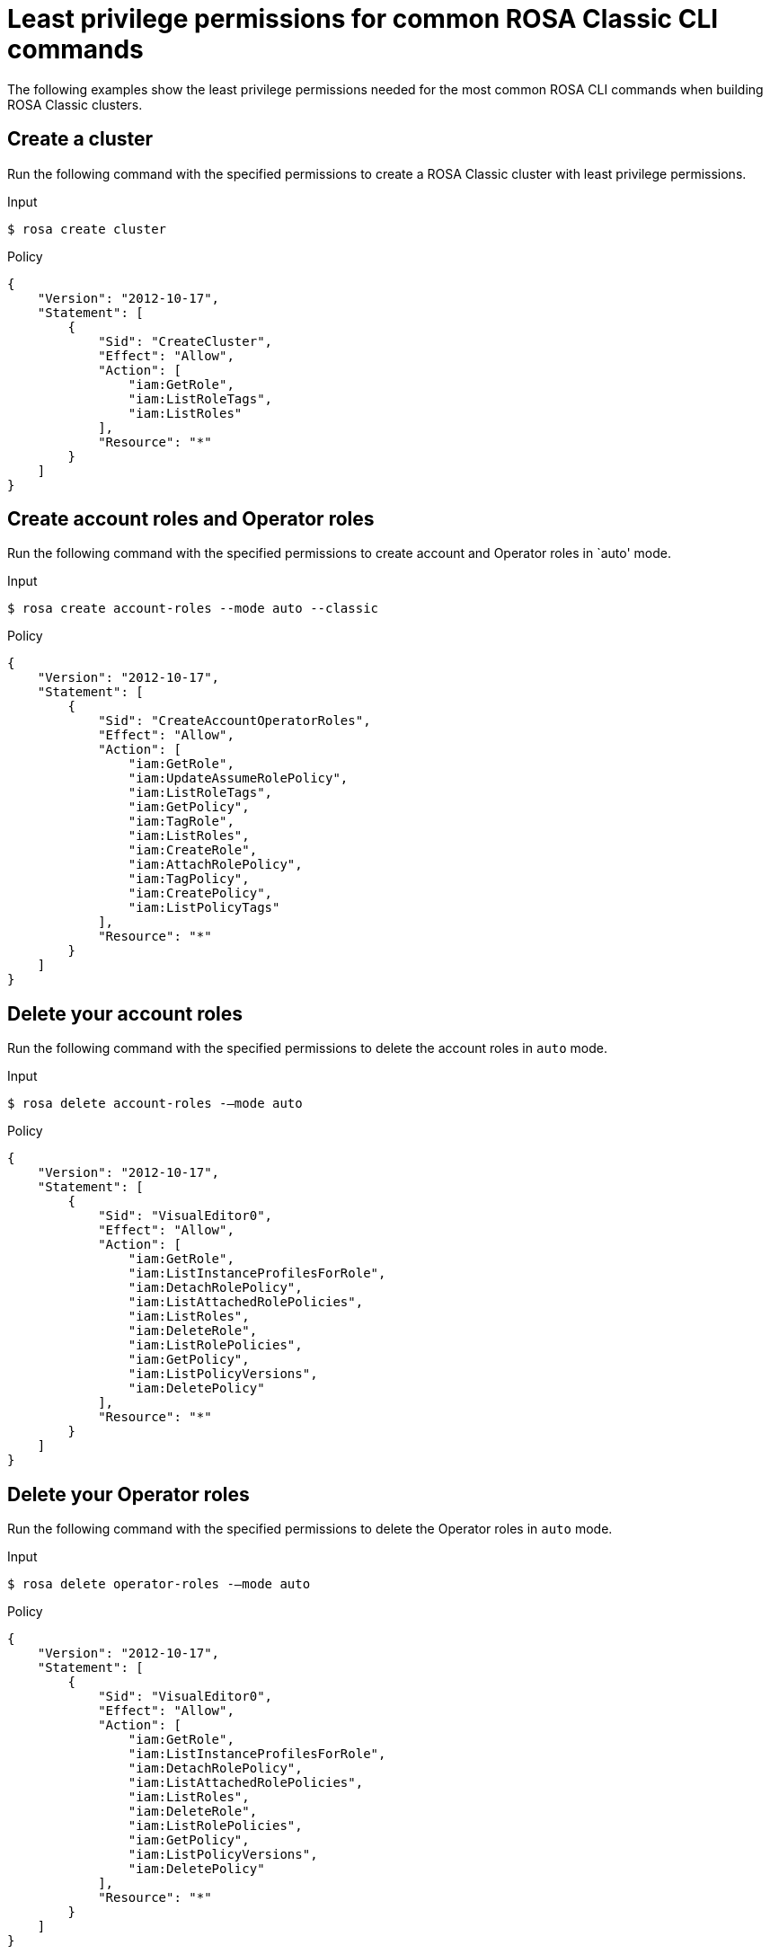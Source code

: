 // Module included in the following assemblies:
//
// * rosa_cli/rosa-cli-permission-examples.adoc

:_mod-docs-content-type: REFERENCE
[id="rosa-cli-classic-examples_{context}"]
= Least privilege permissions for common ROSA Classic CLI commands

The following examples show the least privilege permissions needed for the most common ROSA CLI commands  when building ROSA Classic clusters.

[id="rosa-min-permissions-required-classic_{context}"]
== Create a cluster

Run the following command with the specified permissions to create a ROSA Classic cluster with least privilege permissions.

.Input
[source,terminal]
----
$ rosa create cluster
----
.Policy
[source,json]
----

{
    "Version": "2012-10-17",
    "Statement": [
        {
            "Sid": "CreateCluster",
            "Effect": "Allow",
            "Action": [
                "iam:GetRole",
                "iam:ListRoleTags",
                "iam:ListRoles"
            ],
            "Resource": "*"
        }
    ]
}

----

[id="rosa-create-account-operator-roles-classic_{context}"]
== Create account roles and Operator roles

Run the following command with the specified permissions to create account and Operator roles in `auto' mode.

.Input
[source,terminal]
----
$ rosa create account-roles --mode auto --classic
----
.Policy
[source,json]
----

{
    "Version": "2012-10-17",
    "Statement": [
        {
            "Sid": "CreateAccountOperatorRoles",
            "Effect": "Allow",
            "Action": [
                "iam:GetRole",
                "iam:UpdateAssumeRolePolicy",
                "iam:ListRoleTags",
                "iam:GetPolicy",
                "iam:TagRole",
                "iam:ListRoles",
                "iam:CreateRole",
                "iam:AttachRolePolicy",
                "iam:TagPolicy",
                "iam:CreatePolicy",
                "iam:ListPolicyTags"
            ],
            "Resource": "*"
        }
    ]
}

----
[id="rosa-delete-account-roles-classic_{context}"]
== Delete your account roles

Run the following command with the specified permissions to delete the account roles in `auto` mode.

.Input
[source,terminal]
----
$ rosa delete account-roles -–mode auto
----
.Policy
[source,json]
----
{
    "Version": "2012-10-17",
    "Statement": [
        {
            "Sid": "VisualEditor0",
            "Effect": "Allow",
            "Action": [
                "iam:GetRole",
                "iam:ListInstanceProfilesForRole",
                "iam:DetachRolePolicy",
                "iam:ListAttachedRolePolicies",
                "iam:ListRoles",
                "iam:DeleteRole",
                "iam:ListRolePolicies",
                "iam:GetPolicy",
                "iam:ListPolicyVersions",
                "iam:DeletePolicy"
            ],
            "Resource": "*"
        }
    ]
}
----

[id="rosa-delete-operator-roles-classic_{context}"]
== Delete your Operator roles

Run the following command with the specified permissions to delete the Operator roles in `auto` mode.

.Input
[source,terminal]
----
$ rosa delete operator-roles -–mode auto
----
.Policy
[source,json]
----
{
    "Version": "2012-10-17",
    "Statement": [
        {
            "Sid": "VisualEditor0",
            "Effect": "Allow",
            "Action": [
                "iam:GetRole",
                "iam:ListInstanceProfilesForRole",
                "iam:DetachRolePolicy",
                "iam:ListAttachedRolePolicies",
                "iam:ListRoles",
                "iam:DeleteRole",
                "iam:ListRolePolicies",
                "iam:GetPolicy",
                "iam:ListPolicyVersions",
                "iam:DeletePolicy"
            ],
            "Resource": "*"
        }
    ]
}

----
